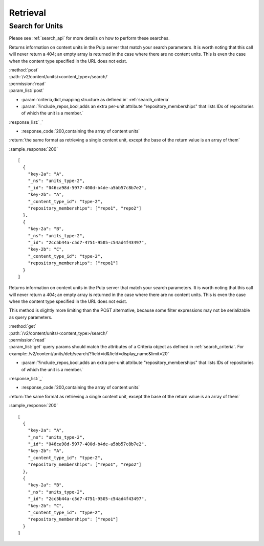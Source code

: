 Retrieval
=========

Search for Units
----------------

Please see :ref:`search_api` for more details on how to perform these searches.

Returns information on content units in the Pulp server that match your search
parameters. It is worth noting that this call will never return a 404; an empty
array is returned in the case where there are no content units. This is even the
case when the content type specified in the URL does not exist.

| :method:`post`
| :path:`/v2/content/units/<content_type>/search/`
| :permission:`read`
| :param_list:`post`

* :param:`criteria,dict,mapping structure as defined in` :ref:`search_criteria`
* :param:`?include_repos,bool,adds an extra per-unit attribute "repository_memberships" that lists IDs of repositories of which the unit is a member.`

| :response_list:`_`

* :response_code:`200,containing the array of content units`

| :return:`the same format as retrieving a single content unit, except the base of the return value is an array of them`

:sample_response:`200` ::

    [
      {
        "key-2a": "A",
        "_ns": "units_type-2",
        "_id": "046ca98d-5977-400d-b4de-a5bb57c8b7e2",
        "key-2b": "A",
        "_content_type_id": "type-2",
        "repository_memberships": ["repo1", "repo2"]
      },
      {
        "key-2a": "B",
        "_ns": "units_type-2",
        "_id": "2cc5b44a-c5d7-4751-9505-c54ad4f43497",
        "key-2b": "C",
        "_content_type_id": "type-2",
        "repository_memberships": ["repo1"]
      }
    ]

Returns information on content units in the Pulp server that match your search
parameters. It is worth noting that this call will never return a 404; an empty
array is returned in the case where there are no content units. This is even the
case when the content type specified in the URL does not exist.

This method is slightly more limiting than the POST alternative, because some
filter expressions may not be serializable as query parameters.

| :method:`get`
| :path:`/v2/content/units/<content_type>/search/`
| :permission:`read`
| :param_list:`get` query params should match the attributes of a Criteria
 object as defined in :ref:`search_criteria`.
 For example: /v2/content/units/deb/search/?field=id&field=display_name&limit=20'

* :param:`?include_repos,bool,adds an extra per-unit attribute "repository_memberships" that lists IDs of repositories of which the unit is a member.`

| :response_list:`_`

* :response_code:`200,containing the array of content units`

| :return:`the same format as retrieving a single content unit, except the base of the return value is an array of them`

:sample_response:`200` ::

    [
      {
        "key-2a": "A",
        "_ns": "units_type-2",
        "_id": "046ca98d-5977-400d-b4de-a5bb57c8b7e2",
        "key-2b": "A",
        "_content_type_id": "type-2",
        "repository_memberships": ["repo1", "repo2"]
      },
      {
        "key-2a": "B",
        "_ns": "units_type-2",
        "_id": "2cc5b44a-c5d7-4751-9505-c54ad4f43497",
        "key-2b": "C",
        "_content_type_id": "type-2",
        "repository_memberships": ["repo1"]
      }
    ]
